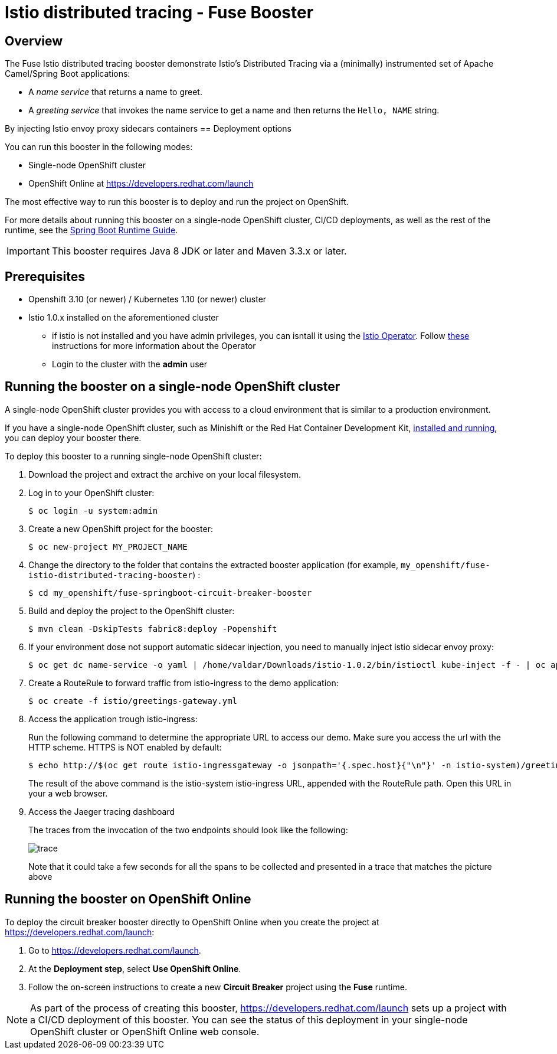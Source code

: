 :launchURL: https://developers.redhat.com/launch
:repoName: fuse-istio-distributed-tracing-booster

= Istio distributed tracing - Fuse Booster

== Overview

The Fuse Istio distributed tracing booster demonstrate Istio’s Distributed Tracing via a (minimally) instrumented set of Apache Camel/Spring Boot applications:

* A _name service_ that returns a name to greet.
* A _greeting service_ that invokes the name service to get a name and then returns the `Hello, NAME` string.

By injecting Istio envoy proxy sidecars containers
== Deployment options

You can run this booster in the following modes:

* Single-node OpenShift cluster
* OpenShift Online at link:{launchURL}[]

The most effective way to run this booster is to deploy and run the project on OpenShift.

For more details about running this booster on a single-node OpenShift cluster, CI/CD deployments, as well as the rest of the runtime, see the link:http://appdev.openshift.io/docs/spring-boot-runtime.html[Spring Boot Runtime Guide].

IMPORTANT: This booster requires Java 8 JDK or later and Maven 3.3.x or later.

== Prerequisites
* Openshift 3.10 (or newer) / Kubernetes 1.10 (or newer) cluster
* Istio 1.0.x installed on the aforementioned cluster
** if istio is not installed and you have admin privileges, you can isntall it using the link:https://github.com/Maistra/istio-operator[Istio Operator]. Follow link:https://github.com/Maistra/openshift-ansible/blob/maistra-0.1.0-ocp-3.1.0-istio-1.0.0/istio/Installation.md[these] instructions for more information about the Operator
** Login to the cluster with the *admin* user

== Running the booster on a single-node OpenShift cluster
A single-node OpenShift cluster provides you with access to a cloud environment that is similar to a production environment.

If you have a single-node OpenShift cluster, such as Minishift or the Red Hat Container Development Kit, link:http://appdev.openshift.io/docs/minishift-installation.html[installed and running], you can deploy your booster there.

To deploy this booster to a running single-node OpenShift cluster:

. Download the project and extract the archive on your local filesystem.

. Log in to your OpenShift cluster:
+
[source,bash,options="nowrap",subs="attributes+"]
----
$ oc login -u system:admin
----

. Create a new OpenShift project for the booster:
+
[source,bash,options="nowrap",subs="attributes+"]
----
$ oc new-project MY_PROJECT_NAME
----

. Change the directory to the folder that contains the extracted booster application (for example, `my_openshift/{repoName}`) :
+
[source,bash,options="nowrap",subs="attributes+"]
----
$ cd my_openshift/fuse-springboot-circuit-breaker-booster
----

. Build and deploy the project to the OpenShift cluster:
+
[source,bash,options="nowrap",subs="attributes+"]
----
$ mvn clean -DskipTests fabric8:deploy -Popenshift
----

. If your environment dose not support automatic sidecar injection, you need to manually inject istio sidecar envoy proxy:
+
[source,bash,options="nowrap",subs="attributes+"]
----
$ oc get dc name-service -o yaml | /home/valdar/Downloads/istio-1.0.2/bin/istioctl kube-inject -f - | oc apply -f -
----

. Create a RouteRule to forward traffic from istio-ingress to the demo application:
+
[source,bash,options="nowrap",subs="attributes+"]
----
$ oc create -f istio/greetings-gateway.yml
----

. Access the application trough istio-ingress:
+
Run the following command to determine the appropriate URL to access our demo. Make sure you access the url with the HTTP scheme. HTTPS is NOT enabled by default:
+
[source,bash,options="nowrap",subs="attributes+"]
----
$ echo http://$(oc get route istio-ingressgateway -o jsonpath='{.spec.host}{"\n"}' -n istio-system)/greeting/
----
+
The result of the above command is the istio-system istio-ingress URL, appended with the RouteRule path. Open this URL in your a web browser.

. Access the Jaeger tracing dashboard
+
The traces from the invocation of the two endpoints should look like the following:
+
image::doc/trace.png[]
+
Note that it could take a few seconds for all the spans to be collected and presented in a trace that matches the picture above

== Running the booster on OpenShift Online

To deploy the circuit breaker booster directly to OpenShift Online when you create the project at link:{launchURL}[]:

. Go to link:{launchURL}[].
. At the *Deployment step*, select *Use OpenShift Online*.
. Follow the on-screen instructions to create a new *Circuit Breaker* project using the *Fuse* runtime.

NOTE: As part of the process of creating this booster, link:{launchURL}[] sets up a project with a CI/CD deployment of this booster. You can see the status of this deployment in your single-node OpenShift cluster or OpenShift Online web console.
